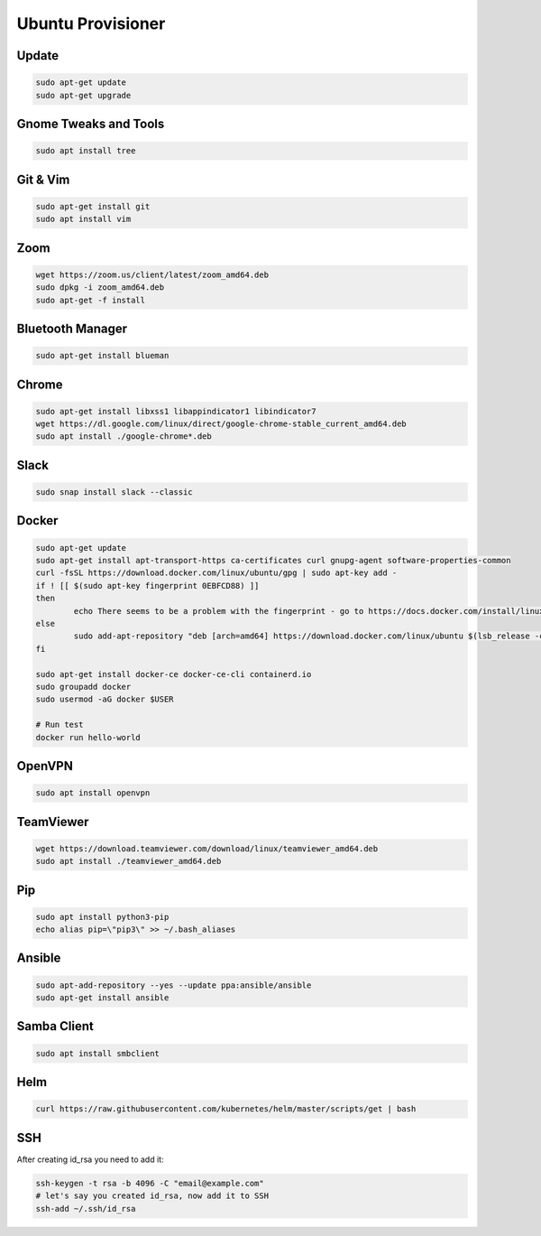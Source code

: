 
Ubuntu Provisioner
==================


Update
------
.. code-block:: bash

    sudo apt-get update
    sudo apt-get upgrade

Gnome Tweaks and Tools
----------------------
.. code-block:: bash

    sudo apt install tree

Git & Vim
---------
.. code-block:: bash

    sudo apt-get install git
    sudo apt install vim

Zoom
----
.. code-block:: bash

    wget https://zoom.us/client/latest/zoom_amd64.deb
    sudo dpkg -i zoom_amd64.deb
    sudo apt-get -f install

Bluetooth Manager
-----------------
.. code-block:: bash

    sudo apt-get install blueman

Chrome
------
.. code-block:: bash

    sudo apt-get install libxss1 libappindicator1 libindicator7
    wget https://dl.google.com/linux/direct/google-chrome-stable_current_amd64.deb
    sudo apt install ./google-chrome*.deb

Slack
-----
.. code-block:: bash

    sudo snap install slack --classic

Docker
------
.. code-block:: bash

    sudo apt-get update
    sudo apt-get install apt-transport-https ca-certificates curl gnupg-agent software-properties-common
    curl -fsSL https://download.docker.com/linux/ubuntu/gpg | sudo apt-key add -
    if ! [[ $(sudo apt-key fingerprint 0EBFCD88) ]]
    then
            echo There seems to be a problem with the fingerprint - go to https://docs.docker.com/install/linux/docker-ce/ubuntu/
    else
            sudo add-apt-repository "deb [arch=amd64] https://download.docker.com/linux/ubuntu $(lsb_release -cs) stable"
    fi

    sudo apt-get install docker-ce docker-ce-cli containerd.io
    sudo groupadd docker
    sudo usermod -aG docker $USER

    # Run test
    docker run hello-world

OpenVPN
-------
.. code-block:: bash

    sudo apt install openvpn

TeamViewer
----------
.. code-block:: bash

    wget https://download.teamviewer.com/download/linux/teamviewer_amd64.deb
    sudo apt install ./teamviewer_amd64.deb

Pip
---
.. code-block:: bash

    sudo apt install python3-pip
    echo alias pip=\"pip3\" >> ~/.bash_aliases

Ansible
-------
.. code-block:: bash

    sudo apt-add-repository --yes --update ppa:ansible/ansible
    sudo apt-get install ansible

Samba Client
------------
.. code-block:: bash

    sudo apt install smbclient

Helm
----
.. code-block:: bash

    curl https://raw.githubusercontent.com/kubernetes/helm/master/scripts/get | bash

SSH
---
After creating id_rsa you need to add it:

.. code-block:: bash

    ssh-keygen -t rsa -b 4096 -C "email@example.com"
    # let's say you created id_rsa, now add it to SSH
    ssh-add ~/.ssh/id_rsa
